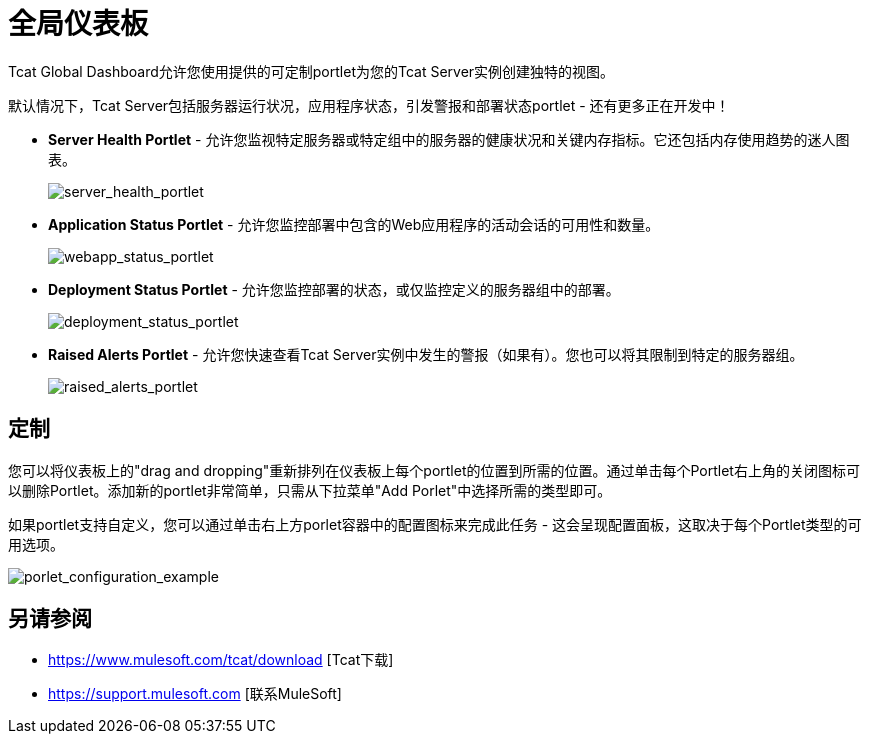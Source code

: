 = 全局仪表板
:keywords: tcat, global, dashboard, portlet

Tcat Global Dashboard允许您使用提供的可定制portlet为您的Tcat Server实例创建独特的视图。

默认情况下，Tcat Server包括服务器运行状况，应用程序状态，引发警报和部署状态portlet  - 还有更多正在开发中！

*  *Server Health Portlet*  - 允许您监视特定服务器或特定组中的服务器的健康状况和关键内存指标。它还包括内存使用趋势的迷人图表。
+
image:server_health_portlet.png[server_health_portlet]

*  *Application Status Portlet*  - 允许您监控部署中包含的Web应用程序的活动会话的可用性和数量。
+
image:webapp_status_portlet.png[webapp_status_portlet]

*  *Deployment Status Portlet*  - 允许您监控部署的状态，或仅监控定义的服务器组中的部署。
+
image:deployment_status_portlet.png[deployment_status_portlet]

*  *Raised Alerts Portlet*  - 允许您快速查看Tcat Server实例中发生的警报（如果有）。您也可以将其限制到特定的服务器组。
+
image:raised_alerts_portlet.png[raised_alerts_portlet]

== 定制

您可以将仪表板上的"drag and dropping"重新排列在仪表板上每个portlet的位置到所需的位置。通过单击每个Portlet右上角的关闭图标可以删除Portlet。添加新的portlet非常简单，只需从下拉菜单"Add Porlet"中选择所需的类型即可。

如果portlet支持自定义，您可以通过单击右上方porlet容器中的配置图标来完成此任务 - 这会呈现配置面板，这取决于每个Portlet类型的可用选项。

image:porlet_configuration_example.png[porlet_configuration_example]

== 另请参阅

*  https://www.mulesoft.com/tcat/download [Tcat下载]
*  https://support.mulesoft.com [联系MuleSoft]
